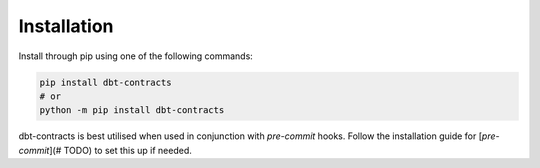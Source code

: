 .. _installation:

Installation
------------

Install through pip using one of the following commands:

.. code-block:: bash

   pip install dbt-contracts
   # or
   python -m pip install dbt-contracts

dbt-contracts is best utilised when used in conjunction with `pre-commit` hooks.
Follow the installation guide for [`pre-commit`](# TODO) to set this up if needed.
